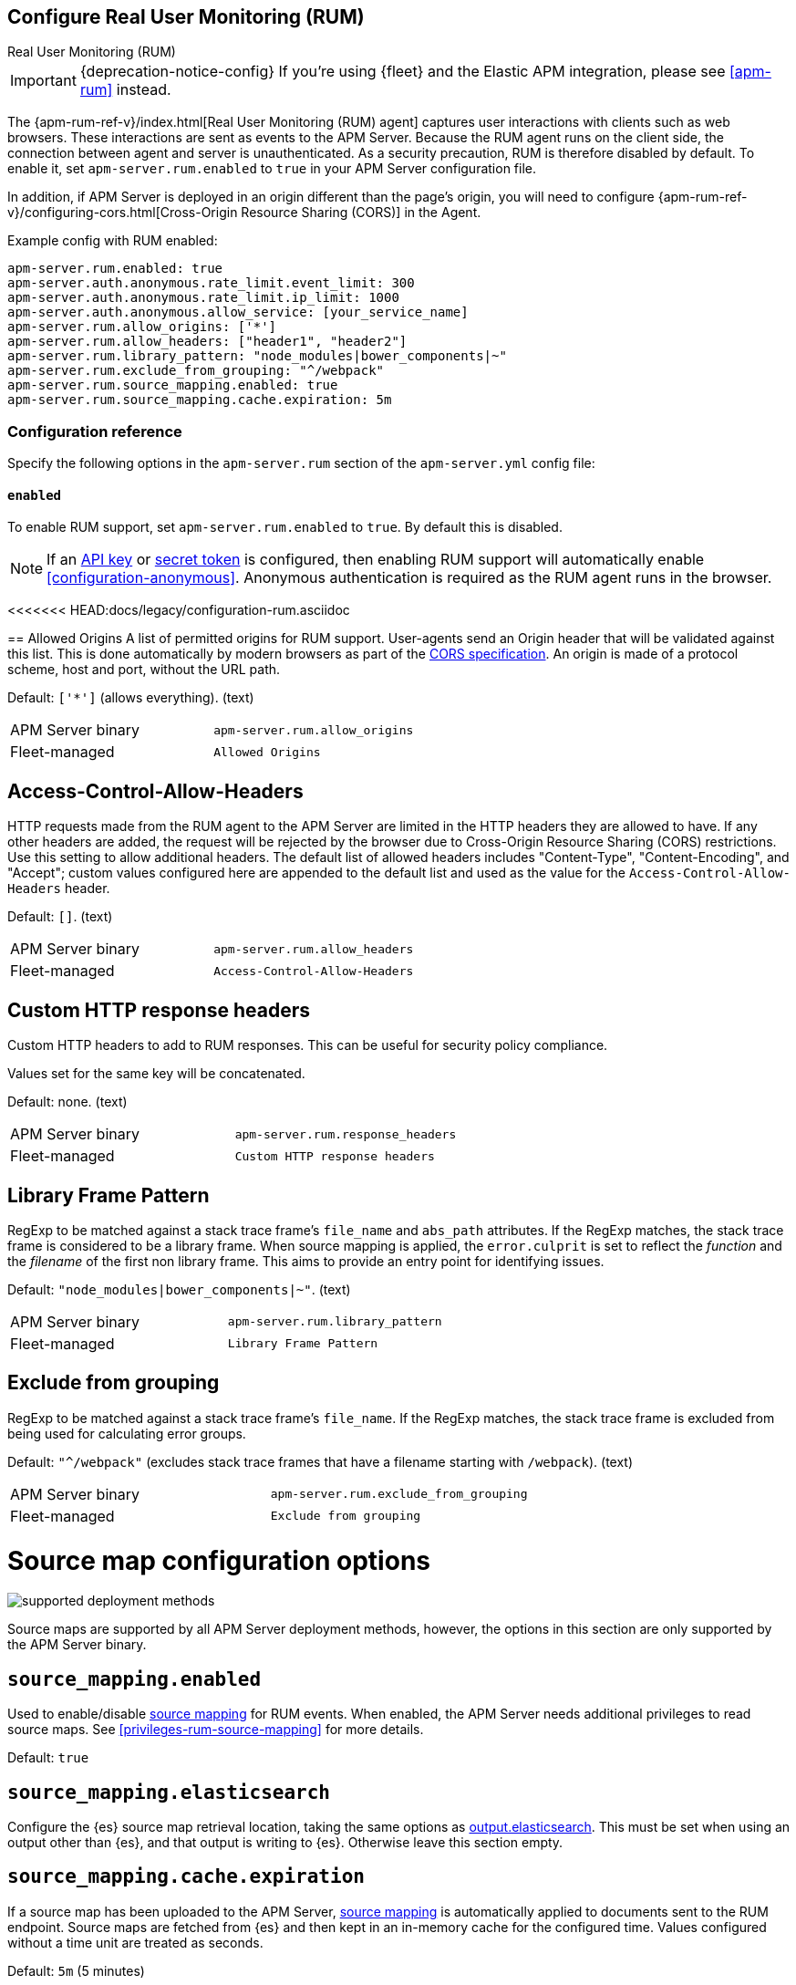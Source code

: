 [[configuration-rum]]
== Configure Real User Monitoring (RUM)

++++
<titleabbrev>Real User Monitoring (RUM)</titleabbrev>
++++

IMPORTANT: {deprecation-notice-config}
If you're using {fleet} and the Elastic APM integration, please see <<apm-rum>> instead.

The {apm-rum-ref-v}/index.html[Real User Monitoring (RUM) agent] captures user interactions with clients such as web browsers.
These interactions are sent as events to the APM Server.
Because the RUM agent runs on the client side, the connection between agent and server is unauthenticated.
As a security precaution, RUM is therefore disabled by default.
To enable it, set `apm-server.rum.enabled` to `true` in your APM Server configuration file.

In addition, if APM Server is deployed in an origin different than the page’s origin,
you will need to configure {apm-rum-ref-v}/configuring-cors.html[Cross-Origin Resource Sharing (CORS)] in the Agent.

Example config with RUM enabled:

["source","yaml"]
----
apm-server.rum.enabled: true
apm-server.auth.anonymous.rate_limit.event_limit: 300
apm-server.auth.anonymous.rate_limit.ip_limit: 1000
apm-server.auth.anonymous.allow_service: [your_service_name]
apm-server.rum.allow_origins: ['*']
apm-server.rum.allow_headers: ["header1", "header2"]
apm-server.rum.library_pattern: "node_modules|bower_components|~"
apm-server.rum.exclude_from_grouping: "^/webpack"
apm-server.rum.source_mapping.enabled: true
apm-server.rum.source_mapping.cache.expiration: 5m
----

[float]
[[enable-rum-support]]
=== Configuration reference

Specify the following options in the `apm-server.rum` section of the `apm-server.yml` config file:

[[rum-enable]]
[float]
==== `enabled`
To enable RUM support, set `apm-server.rum.enabled` to `true`.
By default this is disabled.

[NOTE]
====
If an <<api-key-legacy,API key>> or <<secret-token-legacy,secret token>> is configured,
then enabling RUM support will automatically enable <<configuration-anonymous>>.
Anonymous authentication is required as the RUM agent runs in the browser.
====

[float]
<<<<<<< HEAD:docs/legacy/configuration-rum.asciidoc
=======
[[rum-allow-origins]]
== Allowed Origins
A list of permitted origins for RUM support.
User-agents send an Origin header that will be validated against this list.
This is done automatically by modern browsers as part of the https://www.w3.org/TR/cors/[CORS specification].
An origin is made of a protocol scheme, host and port, without the URL path.

Default: `['*']` (allows everything). (text)

|====
| APM Server binary | `apm-server.rum.allow_origins`
| Fleet-managed     | `Allowed Origins`
|====

[float]
[[rum-allow-headers]]
== Access-Control-Allow-Headers
HTTP requests made from the RUM agent to the APM Server are limited in the HTTP headers they are allowed to have.
If any other headers are added, the request will be rejected by the browser due to Cross-Origin Resource Sharing (CORS) restrictions.
Use this setting to allow additional headers.
The default list of allowed headers includes "Content-Type", "Content-Encoding", and "Accept";
custom values configured here are appended to the default list and used as the value for the `Access-Control-Allow-Headers` header.

Default: `[]`. (text)

|====
| APM Server binary | `apm-server.rum.allow_headers`
| Fleet-managed     | `Access-Control-Allow-Headers`
|====

[float]
[[rum-response-headers]]
== Custom HTTP response headers
Custom HTTP headers to add to RUM responses.
This can be useful for security policy compliance.

Values set for the same key will be concatenated.

Default: none. (text)

|====
| APM Server binary | `apm-server.rum.response_headers`
| Fleet-managed     | `Custom HTTP response headers`
|====

[float]
[[rum-library-pattern]]
== Library Frame Pattern
RegExp to be matched against a stack trace frame's `file_name` and `abs_path` attributes.
If the RegExp matches, the stack trace frame is considered to be a library frame.
When source mapping is applied, the `error.culprit` is set to reflect the _function_ and the _filename_
of the first non library frame.
This aims to provide an entry point for identifying issues.

Default: `"node_modules|bower_components|~"`. (text)

|====
| APM Server binary | `apm-server.rum.library_pattern`
| Fleet-managed     | `Library Frame Pattern`
|====

[float]
== Exclude from grouping
RegExp to be matched against a stack trace frame's `file_name`.
If the RegExp matches, the stack trace frame is excluded from being used for calculating error groups.

Default: `"^/webpack"` (excludes stack trace frames that have a filename starting with `/webpack`). (text)

|====
| APM Server binary | `apm-server.rum.exclude_from_grouping`
| Fleet-managed     | `Exclude from grouping`
|====


[float]
[[rum-source-map]]
= Source map configuration options

****
image:./binary-yes-fm-no.svg[supported deployment methods]

Source maps are supported by all APM Server deployment methods, however,
the options in this section are only supported by the APM Server binary.
****

[[config-sourcemapping-enabled]]
[float]
== `source_mapping.enabled`
Used to enable/disable <<source-map-how-to,source mapping>> for RUM events.
When enabled, the APM Server needs additional privileges to read source maps.
See <<privileges-rum-source-mapping>> for more details.

Default: `true`

[[config-sourcemapping-elasticsearch]]
[float]
== `source_mapping.elasticsearch`
Configure the {es} source map retrieval location, taking the same options as <<elasticsearch-output,output.elasticsearch>>.
This must be set when using an output other than {es}, and that output is writing to {es}.
Otherwise leave this section empty.

[[rum-sourcemap-cache]]
[float]
== `source_mapping.cache.expiration`
If a source map has been uploaded to the APM Server,
<<source-map-how-to,source mapping>> is automatically applied to documents sent to the RUM endpoint.
Source maps are fetched from {es} and then kept in an in-memory cache for the configured time.
Values configured without a time unit are treated as seconds.

Default: `5m` (5 minutes)

[float]
== `source_mapping.index_pattern`
Previous versions of APM Server stored source maps in `apm-%{[observer.version]}-sourcemap` indices.
Search source maps stored in an older version with this setting.

Default: `"apm-*-sourcemap*"`

[float]
[[rum-deprecated]]
= Deprecated configuration options

[float]
>>>>>>> 00fb30eb6 (docs: Document privileges to read RUM source maps; Update examples (#11741)):docs/configure/rum.asciidoc
[[event_rate.limit]]
==== `event_rate.limit`

deprecated::[7.15.0, Replaced by <<config-auth-anon-event-limit,`auth.anonymous.rate_limit.event_limit`>>.]

The maximum number of events allowed per second, per agent IP address.

Default: `300`

[float]
==== `event_rate.lru_size`

deprecated::[7.15.0, Replaced by <<config-auth-anon-ip-limit,`auth.anonymous.rate_limit.ip_limit`>>.]

The number of unique IP addresses to track in an LRU cache.
IP addresses in the cache will be rate limited according to the <<config-auth-anon-event-limit>> setting.
Consider increasing this default if your site has many concurrent clients.

Default: `1000`

[float]
[[rum-allow-service-names]]
==== `allow_service_names`

deprecated::[7.15.0, Replaced by <<config-auth-anon-allow-service,`auth.anonymous.allow_service`>>.]
A list of permitted service names for RUM support.
Names in this list must match the agent's `service.name`.
This can be set to restrict RUM events to those with one of a set of known service names,
in order to limit the number of service-specific indices or data streams created.

Default: Not set (any service name is accepted)

[float]
[[rum-allow-origins]]
==== `allow_origins`
A list of permitted origins for RUM support.
User-agents send an Origin header that will be validated against this list.
This is done automatically by modern browsers as part of the https://www.w3.org/TR/cors/[CORS specification].
An origin is made of a protocol scheme, host and port, without the URL path.

Default: `['*']` (allows everything)

[float]
[[rum-allow-headers]]
==== `allow_headers`
HTTP requests made from the RUM agent to the APM Server are limited in the HTTP headers they are allowed to have.
If any other headers are added, the request will be rejected by the browser due to Cross-Origin Resource Sharing (CORS) restrictions.
Use this setting to allow additional headers.
The default list of allowed headers includes "Content-Type", "Content-Encoding", and "Accept";
custom values configured here are appended to the default list and used as the value for the `Access-Control-Allow-Headers` header.

Default: `[]`

[float]
[[rum-response-headers]]
==== `response_headers`
Custom HTTP headers to add to RUM responses.
This can be useful for security policy compliance.

Values set for the same key will be concatenated.

Default: Not set

[float]
[[rum-library-pattern]]
==== `library_pattern`
RegExp to be matched against a stack trace frame's `file_name` and `abs_path` attributes.
If the RegExp matches, the stack trace frame is considered to be a library frame.
When source mapping is applied, the `error.culprit` is set to reflect the _function_ and the _filename_
of the first non library frame.
This aims to provide an entry point for identifying issues.

Default: `"node_modules|bower_components|~"`

[float]
==== `exclude_from_grouping`
RegExp to be matched against a stack trace frame's `file_name`.
If the RegExp matches, the stack trace frame is excluded from being used for calculating error groups.

Default: `"^/webpack"` (excludes stack trace frames that have a filename starting with `/webpack`)

[[config-sourcemapping-enabled]]
[float]
==== `source_mapping.enabled`
Used to enable/disable <<sourcemaps,source mapping>> for RUM events.
When enabled, the APM Server needs additional privileges to read source maps.
See <<privileges-to-publish-events>> for more details.

Default: `true`

[[config-sourcemapping-elasticsearch]]
[float]
==== `source_mapping.elasticsearch`
Configure the {es} source map retrieval location, taking the same options as <<elasticsearch-output,output.elasticsearch>>.
This must be set when using an output other than {es}, and that output is writing to {es}.
Otherwise leave this section empty.

[[rum-sourcemap-cache]]
[float]
==== `source_mapping.cache.expiration`
If a source map has been uploaded to the APM Server,
<<sourcemaps,source mapping>> is automatically applied to documents sent to the RUM endpoint.
Source maps are fetched from {es} and then kept in an in-memory cache for the configured time.
Values configured without a time unit are treated as seconds.

Default: `5m` (5 minutes)

[float]
==== `source_mapping.index_pattern`
Previous versions of APM Server stored source maps in `apm-%{[observer.version]}-sourcemap` indices.
Search source maps stored in an older version with this setting.

Default: `"apm-*-sourcemap*"`

[float]
=== Ingest pipelines

The default APM Server pipeline includes processors that enrich RUM data prior to indexing in {es}.
See <<ingest-pipelines>> for details on how to locate, edit, or disable this preprocessing.
